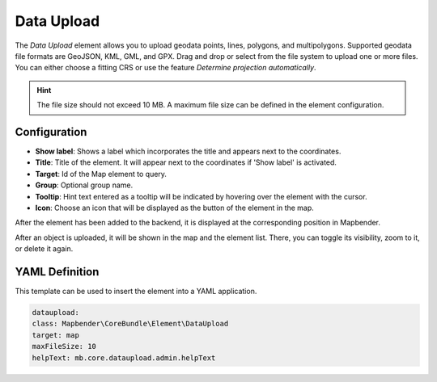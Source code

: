 Data Upload
***********

The *Data Upload* element allows you to upload geodata points, lines, polygons, and multipolygons. Supported geodata file formats are GeoJSON, KML, GML, and GPX.
Drag and drop or select from the file system to upload one or more files.
You can either choose a fitting CRS or use the feature *Determine projection automatically*.

.. hint:: The file size should not exceed 10 MB. A maximum file size can be defined in the element configuration.

Configuration
-------------

.. image:: ../../../figures/dataupload_configuration.png
     :width: 100%


* **Show label**: Shows a label which incorporates the title and appears next to the coordinates.
* **Title**: Title of the element. It will appear next to the coordinates if 'Show label' is activated.
* **Target**: Id of the Map element to query.
* **Group**: Optional group name.
* **Tooltip**: Hint text entered as a tooltip will be indicated by hovering over the element with the cursor.
* **Icon**: Choose an icon that will be displayed as the button of the element in the map.

After the element has been added to the backend, it is displayed at the corresponding position in Mapbender.

.. image:: ../../../figures/dataupload.png
     :width: 100%


After an object is uploaded, it will be shown in the map and the element list.
There, you can toggle its visibility, zoom to it, or delete it again.


YAML Definition
---------------

This template can be used to insert the element into a YAML application.

.. code-block:: yaml
     
     dataupload:
     class: Mapbender\CoreBundle\Element\DataUpload
     target: map
     maxFileSize: 10
     helpText: mb.core.dataupload.admin.helpText